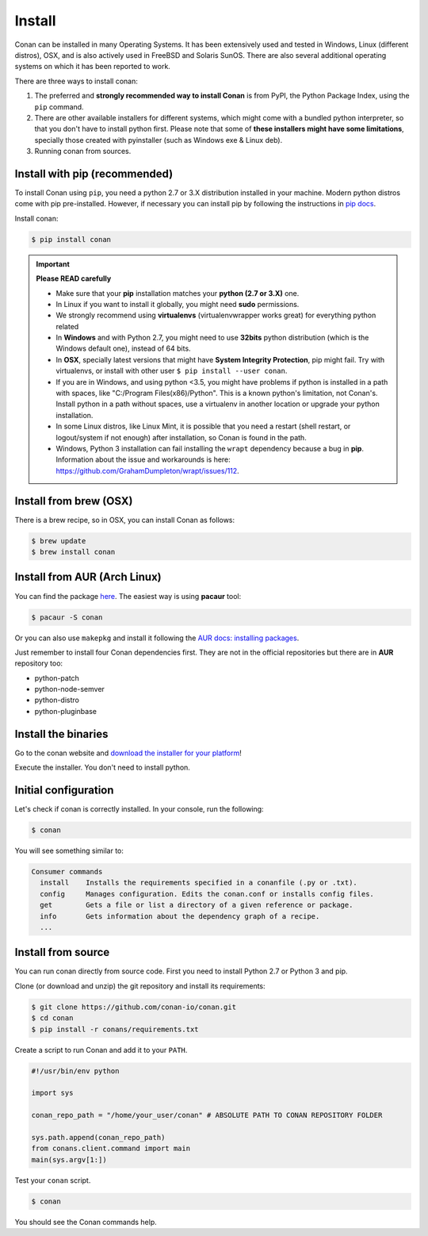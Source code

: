 .. _install:

Install
=======

Conan can be installed in many Operating Systems. It has been extensively used and tested in Windows, Linux (different distros), OSX, and is
also actively used in FreeBSD and Solaris SunOS. There are also several additional operating systems on which it has been reported to work.

There are three ways to install conan:

1. The preferred and **strongly recommended way to install Conan** is from PyPI, the Python Package Index, using the ``pip`` command.
2. There are other available installers for different systems, which might come with a bundled python interpreter, so that you don't have to
   install python first. Please note that some of **these installers might have some limitations**, specially those created with pyinstaller
   (such as Windows exe & Linux deb).
3. Running conan from sources.

Install with pip (recommended)
------------------------------

To install Conan using ``pip``, you need a python 2.7 or 3.X distribution installed in your machine. Modern python distros come 
with pip pre-installed. However, if necessary you can install pip by following the instructions in `pip docs`_.

Install conan:

.. code-block:: bash

    $ pip install conan

.. important::

    **Please READ carefully**

    - Make sure that your **pip** installation matches your **python (2.7 or 3.X)** one.
    - In Linux if you want to install it globally, you might need **sudo** permissions.
    - We strongly recommend using **virtualenvs** (virtualenvwrapper works great) for everything python related
    - In **Windows** and with Python 2.7, you might need to use **32bits** python distribution (which is the Windows default one), instead
      of 64 bits.
    - In **OSX**, specially latest versions that might have **System Integrity Protection**, pip might fail. Try with virtualenvs, or
      install with other user ``$ pip install --user conan``.
    - If you are in Windows, and using python <3.5, you might have problems if python is installed in a path with spaces, like
      "C:/Program Files(x86)/Python". This is a known python's limitation, not Conan's. Install python in a path without spaces, use a
      virtualenv in another location or upgrade your python installation.
    - In some Linux distros, like Linux Mint, it is possible that you need a restart (shell restart, or logout/system if not enough) after
      installation, so Conan is found in the path.
    - Windows, Python 3 installation can fail installing the ``wrapt`` dependency because a bug in **pip**. Information about the issue and 
      workarounds is here: https://github.com/GrahamDumpleton/wrapt/issues/112. 

Install from brew (OSX)
-----------------------

There is a brew recipe, so in OSX, you can install Conan as follows:

.. code-block:: bash

    $ brew update
    $ brew install conan

Install from AUR (Arch Linux)
-----------------------------

You can find the package `here <https://aur.archlinux.org/packages/conan/>`_. The easiest way is using **pacaur** tool:

.. code-block:: bash

    $ pacaur -S conan

Or you can also use ``makepkg`` and install it following the `AUR docs: installing packages
<https://wiki.archlinux.org/index.php/Arch_User_Repository>`_.

Just remember to install four Conan dependencies first. They are not in the official repositories but there are in **AUR** repository too:

- python-patch 
- python-node-semver
- python-distro
- python-pluginbase

Install the binaries
--------------------

Go to the conan website and `download the installer for your platform <https://www.conan.io/downloads.html>`_!

Execute the installer. You don't need to install python.


Initial configuration
---------------------

Let's check if conan is correctly installed. In your console, run the following:

.. code-block:: bash

    $ conan

You will see something similar to:

.. code-block:: bash

    Consumer commands
      install    Installs the requirements specified in a conanfile (.py or .txt).
      config     Manages configuration. Edits the conan.conf or installs config files.
      get        Gets a file or list a directory of a given reference or package.
      info       Gets information about the dependency graph of a recipe.
      ...

Install from source
-------------------

You can run conan directly from source code. First you need to install Python 2.7 or Python 3 and
pip.

Clone (or download and unzip) the git repository and install its requirements:

.. code-block:: bash

    $ git clone https://github.com/conan-io/conan.git
    $ cd conan
    $ pip install -r conans/requirements.txt

Create a script to run Conan and add it to your ``PATH``.

.. code-block:: text

    #!/usr/bin/env python

    import sys

    conan_repo_path = "/home/your_user/conan" # ABSOLUTE PATH TO CONAN REPOSITORY FOLDER

    sys.path.append(conan_repo_path)
    from conans.client.command import main
    main(sys.argv[1:])

Test your ``conan`` script.

.. code-block:: bash

    $ conan

You should see the Conan commands help.

.. _`pip docs`: https://pip.pypa.io/en/stable/installing/
